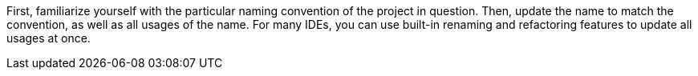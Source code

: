 First, familiarize yourself with the particular naming convention of the project
in question.
Then, update the name to match the convention, as well as all
usages of the name.
For many IDEs, you can use built-in renaming and refactoring features to update
all usages at once.
